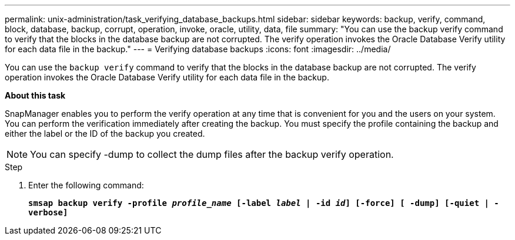 ---
permalink: unix-administration/task_verifying_database_backups.html
sidebar: sidebar
keywords: backup, verify, command, block, database, backup, corrupt, operation, invoke, oracle, utility, data, file
summary: "You can use the backup verify command to verify that the blocks in the database backup are not corrupted. The verify operation invokes the Oracle Database Verify utility for each data file in the backup."
---
= Verifying database backups
:icons: font
:imagesdir: ../media/

[.lead]
You can use the `backup verify` command to verify that the blocks in the database backup are not corrupted. The verify operation invokes the Oracle Database Verify utility for each data file in the backup.

*About this task*

SnapManager enables you to perform the verify operation at any time that is convenient for you and the users on your system. You can perform the verification immediately after creating the backup. You must specify the profile containing the backup and either the label or the ID of the backup you created.

NOTE: You can specify -dump to collect the dump files after the backup verify operation.

.Step

. Enter the following command:
+
`*smsap backup verify -profile _profile_name_ [-label _label_ | -id _id_] [-force] [ -dump] [-quiet | -verbose]*`
